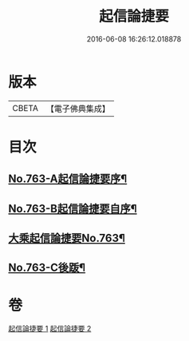 #+TITLE: 起信論捷要 
#+DATE: 2016-06-08 16:26:12.018878

* 版本
 |     CBETA|【電子佛典集成】|

* 目次
** [[file:KR6o0115_001.txt::001-0367a1][No.763-A起信論捷要序¶]]
** [[file:KR6o0115_001.txt::001-0367b1][No.763-B起信論捷要自序¶]]
** [[file:KR6o0115_001.txt::001-0367c4][大乘起信論捷要No.763¶]]
** [[file:KR6o0115_002.txt::002-0401a1][No.763-C後䟦¶]]

* 卷
[[file:KR6o0115_001.txt][起信論捷要 1]]
[[file:KR6o0115_002.txt][起信論捷要 2]]

